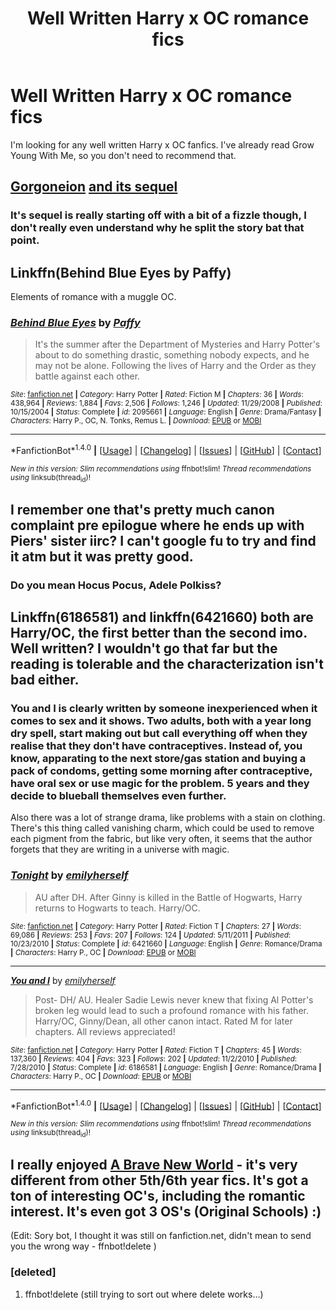 #+TITLE: Well Written Harry x OC romance fics

* Well Written Harry x OC romance fics
:PROPERTIES:
:Author: Johnsmitish
:Score: 26
:DateUnix: 1520280247.0
:DateShort: 2018-Mar-05
:FlairText: Request
:END:
I'm looking for any well written Harry x OC fanfics. I've already read Grow Young With Me, so you don't need to recommend that.


** [[https://www.fanfiction.net/s/11860415/1/Gorgoneion][Gorgoneion]] [[https://www.fanfiction.net/s/12778598/1/Gorgoneion-Part-2][and its sequel]]
:PROPERTIES:
:Author: solidmentalgrace
:Score: 8
:DateUnix: 1520281552.0
:DateShort: 2018-Mar-05
:END:

*** It's sequel is really starting off with a bit of a fizzle though, I don't really even understand why he split the story bat that point.
:PROPERTIES:
:Author: Socio_Pathic
:Score: 2
:DateUnix: 1520322551.0
:DateShort: 2018-Mar-06
:END:


** Linkffn(Behind Blue Eyes by Paffy)

Elements of romance with a muggle OC.
:PROPERTIES:
:Author: moomoogoat
:Score: 15
:DateUnix: 1520286170.0
:DateShort: 2018-Mar-06
:END:

*** [[http://www.fanfiction.net/s/2095661/1/][*/Behind Blue Eyes/*]] by [[https://www.fanfiction.net/u/260132/Paffy][/Paffy/]]

#+begin_quote
  It's the summer after the Department of Mysteries and Harry Potter's about to do something drastic, something nobody expects, and he may not be alone. Following the lives of Harry and the Order as they battle against each other.
#+end_quote

^{/Site/: [[http://www.fanfiction.net/][fanfiction.net]] *|* /Category/: Harry Potter *|* /Rated/: Fiction M *|* /Chapters/: 36 *|* /Words/: 438,964 *|* /Reviews/: 1,884 *|* /Favs/: 2,506 *|* /Follows/: 1,246 *|* /Updated/: 11/29/2008 *|* /Published/: 10/15/2004 *|* /Status/: Complete *|* /id/: 2095661 *|* /Language/: English *|* /Genre/: Drama/Fantasy *|* /Characters/: Harry P., OC, N. Tonks, Remus L. *|* /Download/: [[http://www.ff2ebook.com/old/ffn-bot/index.php?id=2095661&source=ff&filetype=epub][EPUB]] or [[http://www.ff2ebook.com/old/ffn-bot/index.php?id=2095661&source=ff&filetype=mobi][MOBI]]}

--------------

*FanfictionBot*^{1.4.0} *|* [[[https://github.com/tusing/reddit-ffn-bot/wiki/Usage][Usage]]] | [[[https://github.com/tusing/reddit-ffn-bot/wiki/Changelog][Changelog]]] | [[[https://github.com/tusing/reddit-ffn-bot/issues/][Issues]]] | [[[https://github.com/tusing/reddit-ffn-bot/][GitHub]]] | [[[https://www.reddit.com/message/compose?to=tusing][Contact]]]

^{/New in this version: Slim recommendations using/ ffnbot!slim! /Thread recommendations using/ linksub(thread_id)!}
:PROPERTIES:
:Author: FanfictionBot
:Score: 1
:DateUnix: 1520286189.0
:DateShort: 2018-Mar-06
:END:


** I remember one that's pretty much canon complaint pre epilogue where he ends up with Piers' sister iirc? I can't google fu to try and find it atm but it was pretty good.
:PROPERTIES:
:Author: Mat_Snow
:Score: 2
:DateUnix: 1520288567.0
:DateShort: 2018-Mar-06
:END:

*** Do you mean Hocus Pocus, Adele Polkiss?
:PROPERTIES:
:Author: Johnsmitish
:Score: 9
:DateUnix: 1520289738.0
:DateShort: 2018-Mar-06
:END:


** Linkffn(6186581) and linkffn(6421660) both are Harry/OC, the first better than the second imo. Well written? I wouldn't go that far but the reading is tolerable and the characterization isn't bad either.
:PROPERTIES:
:Author: moomoogoat
:Score: 1
:DateUnix: 1520295377.0
:DateShort: 2018-Mar-06
:END:

*** You and I is clearly written by someone inexperienced when it comes to sex and it shows. Two adults, both with a year long dry spell, start making out but call everything off when they realise that they don't have contraceptives. Instead of, you know, apparating to the next store/gas station and buying a pack of condoms, getting some morning after contraceptive, have oral sex or use magic for the problem. 5 years and they decide to blueball themselves even further.

Also there was a lot of strange drama, like problems with a stain on clothing. There's this thing called vanishing charm, which could be used to remove each pigment from the fabric, but like very often, it seems that the author forgets that they are writing in a universe with magic.
:PROPERTIES:
:Author: Hellstrike
:Score: 3
:DateUnix: 1520328151.0
:DateShort: 2018-Mar-06
:END:


*** [[http://www.fanfiction.net/s/6421660/1/][*/Tonight/*]] by [[https://www.fanfiction.net/u/2464789/emilyherself][/emilyherself/]]

#+begin_quote
  AU after DH. After Ginny is killed in the Battle of Hogwarts, Harry returns to Hogwarts to teach. Harry/OC.
#+end_quote

^{/Site/: [[http://www.fanfiction.net/][fanfiction.net]] *|* /Category/: Harry Potter *|* /Rated/: Fiction T *|* /Chapters/: 27 *|* /Words/: 69,086 *|* /Reviews/: 253 *|* /Favs/: 207 *|* /Follows/: 124 *|* /Updated/: 5/11/2011 *|* /Published/: 10/23/2010 *|* /Status/: Complete *|* /id/: 6421660 *|* /Language/: English *|* /Genre/: Romance/Drama *|* /Characters/: Harry P., OC *|* /Download/: [[http://www.ff2ebook.com/old/ffn-bot/index.php?id=6421660&source=ff&filetype=epub][EPUB]] or [[http://www.ff2ebook.com/old/ffn-bot/index.php?id=6421660&source=ff&filetype=mobi][MOBI]]}

--------------

[[http://www.fanfiction.net/s/6186581/1/][*/You and I/*]] by [[https://www.fanfiction.net/u/2464789/emilyherself][/emilyherself/]]

#+begin_quote
  Post- DH/ AU. Healer Sadie Lewis never knew that fixing Al Potter's broken leg would lead to such a profound romance with his father. Harry/OC, Ginny/Dean, all other canon intact. Rated M for later chapters. All reviews appreciated!
#+end_quote

^{/Site/: [[http://www.fanfiction.net/][fanfiction.net]] *|* /Category/: Harry Potter *|* /Rated/: Fiction T *|* /Chapters/: 45 *|* /Words/: 137,360 *|* /Reviews/: 404 *|* /Favs/: 323 *|* /Follows/: 202 *|* /Updated/: 11/2/2010 *|* /Published/: 7/28/2010 *|* /Status/: Complete *|* /id/: 6186581 *|* /Language/: English *|* /Genre/: Romance/Drama *|* /Characters/: Harry P., OC *|* /Download/: [[http://www.ff2ebook.com/old/ffn-bot/index.php?id=6186581&source=ff&filetype=epub][EPUB]] or [[http://www.ff2ebook.com/old/ffn-bot/index.php?id=6186581&source=ff&filetype=mobi][MOBI]]}

--------------

*FanfictionBot*^{1.4.0} *|* [[[https://github.com/tusing/reddit-ffn-bot/wiki/Usage][Usage]]] | [[[https://github.com/tusing/reddit-ffn-bot/wiki/Changelog][Changelog]]] | [[[https://github.com/tusing/reddit-ffn-bot/issues/][Issues]]] | [[[https://github.com/tusing/reddit-ffn-bot/][GitHub]]] | [[[https://www.reddit.com/message/compose?to=tusing][Contact]]]

^{/New in this version: Slim recommendations using/ ffnbot!slim! /Thread recommendations using/ linksub(thread_id)!}
:PROPERTIES:
:Author: FanfictionBot
:Score: 1
:DateUnix: 1520295414.0
:DateShort: 2018-Mar-06
:END:


** I really enjoyed [[https://www.ultimatehpfanfiction.com/ofc/bnw/a/0/The+Brave+New+World/bellerophon30/40][A Brave New World]] - it's very different from other 5th/6th year fics. It's got a ton of interesting OC's, including the romantic interest. It's even got 3 OS's (Original Schools) :)

(Edit: Sory bot, I thought it was still on fanfiction.net, didn't mean to send you the wrong way - ffnbot!delete )
:PROPERTIES:
:Author: RMGir
:Score: 0
:DateUnix: 1520293469.0
:DateShort: 2018-Mar-06
:END:

*** [deleted]
:PROPERTIES:
:Score: 1
:DateUnix: 1520293485.0
:DateShort: 2018-Mar-06
:END:

**** ffnbot!delete (still trying to sort out where delete works...)
:PROPERTIES:
:Author: RMGir
:Score: 1
:DateUnix: 1520298099.0
:DateShort: 2018-Mar-06
:END:
